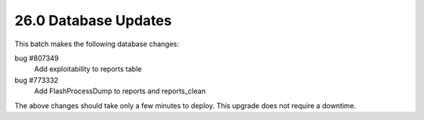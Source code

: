.. This Source Code Form is subject to the terms of the Mozilla Public
.. License, v. 2.0. If a copy of the MPL was not distributed with this
.. file, You can obtain one at http://mozilla.org/MPL/2.0/.

26.0 Database Updates
=====================

This batch makes the following database changes:

bug #807349
	Add exploitability to reports table

bug #773332
    Add FlashProcessDump to reports and reports_clean

The above changes should take only a few minutes to deploy.
This upgrade does not require a downtime.
